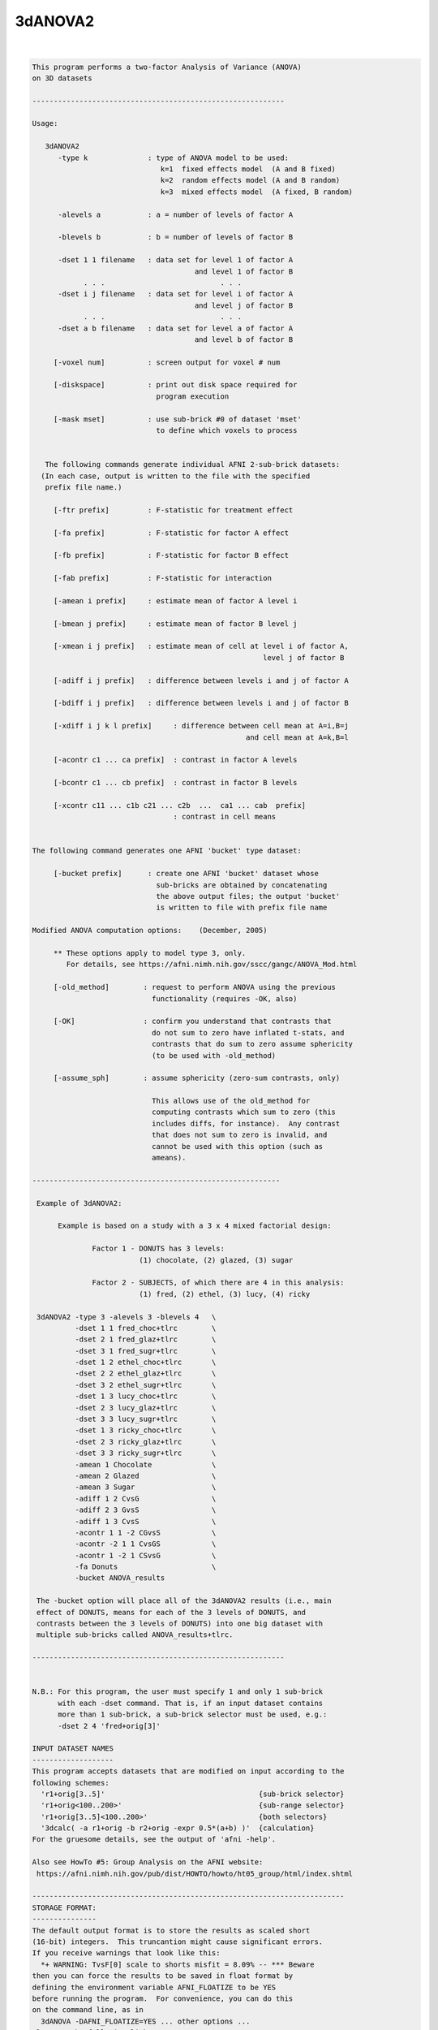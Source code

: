 ********
3dANOVA2
********

.. _3dANOVA2:

.. contents:: 
    :depth: 4 

| 

.. code-block:: none

    This program performs a two-factor Analysis of Variance (ANOVA)
    on 3D datasets
    
    -----------------------------------------------------------
    
    Usage:
    
       3dANOVA2
          -type k              : type of ANOVA model to be used:
                                  k=1  fixed effects model  (A and B fixed)    
                                  k=2  random effects model (A and B random)   
                                  k=3  mixed effects model  (A fixed, B random)
    
          -alevels a           : a = number of levels of factor A
    
          -blevels b           : b = number of levels of factor B
    
          -dset 1 1 filename   : data set for level 1 of factor A
                                          and level 1 of factor B
                . . .                           . . .
          -dset i j filename   : data set for level i of factor A
                                          and level j of factor B
                . . .                           . . .
          -dset a b filename   : data set for level a of factor A
                                          and level b of factor B
    
         [-voxel num]          : screen output for voxel # num
    
         [-diskspace]          : print out disk space required for
                                 program execution
    
         [-mask mset]          : use sub-brick #0 of dataset 'mset'
                                 to define which voxels to process
    
    
       The following commands generate individual AFNI 2-sub-brick datasets:
      (In each case, output is written to the file with the specified
       prefix file name.)
    
         [-ftr prefix]         : F-statistic for treatment effect
    
         [-fa prefix]          : F-statistic for factor A effect
    
         [-fb prefix]          : F-statistic for factor B effect
    
         [-fab prefix]         : F-statistic for interaction
    
         [-amean i prefix]     : estimate mean of factor A level i
    
         [-bmean j prefix]     : estimate mean of factor B level j
    
         [-xmean i j prefix]   : estimate mean of cell at level i of factor A,
                                                          level j of factor B
    
         [-adiff i j prefix]   : difference between levels i and j of factor A
    
         [-bdiff i j prefix]   : difference between levels i and j of factor B
    
         [-xdiff i j k l prefix]     : difference between cell mean at A=i,B=j
                                                      and cell mean at A=k,B=l
    
         [-acontr c1 ... ca prefix]  : contrast in factor A levels
    
         [-bcontr c1 ... cb prefix]  : contrast in factor B levels
    
         [-xcontr c11 ... c1b c21 ... c2b  ...  ca1 ... cab  prefix]
                                     : contrast in cell means
    
    
    The following command generates one AFNI 'bucket' type dataset:
    
         [-bucket prefix]      : create one AFNI 'bucket' dataset whose
                                 sub-bricks are obtained by concatenating
                                 the above output files; the output 'bucket'
                                 is written to file with prefix file name
    
    Modified ANOVA computation options:    (December, 2005)
    
         ** These options apply to model type 3, only.
            For details, see https://afni.nimh.nih.gov/sscc/gangc/ANOVA_Mod.html
    
         [-old_method]        : request to perform ANOVA using the previous
                                functionality (requires -OK, also)
    
         [-OK]                : confirm you understand that contrasts that
                                do not sum to zero have inflated t-stats, and
                                contrasts that do sum to zero assume sphericity
                                (to be used with -old_method)
    
         [-assume_sph]        : assume sphericity (zero-sum contrasts, only)
    
                                This allows use of the old_method for
                                computing contrasts which sum to zero (this
                                includes diffs, for instance).  Any contrast
                                that does not sum to zero is invalid, and
                                cannot be used with this option (such as
                                ameans).
    
    ----------------------------------------------------------
    
     Example of 3dANOVA2:
    
          Example is based on a study with a 3 x 4 mixed factorial design:
    
                  Factor 1 - DONUTS has 3 levels:
                             (1) chocolate, (2) glazed, (3) sugar
    
                  Factor 2 - SUBJECTS, of which there are 4 in this analysis:
                             (1) fred, (2) ethel, (3) lucy, (4) ricky
    
     3dANOVA2 -type 3 -alevels 3 -blevels 4   \
              -dset 1 1 fred_choc+tlrc        \
              -dset 2 1 fred_glaz+tlrc        \
              -dset 3 1 fred_sugr+tlrc        \
              -dset 1 2 ethel_choc+tlrc       \
              -dset 2 2 ethel_glaz+tlrc       \
              -dset 3 2 ethel_sugr+tlrc       \
              -dset 1 3 lucy_choc+tlrc        \
              -dset 2 3 lucy_glaz+tlrc        \
              -dset 3 3 lucy_sugr+tlrc        \
              -dset 1 3 ricky_choc+tlrc       \
              -dset 2 3 ricky_glaz+tlrc       \
              -dset 3 3 ricky_sugr+tlrc       \
              -amean 1 Chocolate              \
              -amean 2 Glazed                 \
              -amean 3 Sugar                  \
              -adiff 1 2 CvsG                 \
              -adiff 2 3 GvsS                 \
              -adiff 1 3 CvsS                 \
              -acontr 1 1 -2 CGvsS            \
              -acontr -2 1 1 CvsGS            \
              -acontr 1 -2 1 CSvsG            \
              -fa Donuts                      \
              -bucket ANOVA_results
    
     The -bucket option will place all of the 3dANOVA2 results (i.e., main
     effect of DONUTS, means for each of the 3 levels of DONUTS, and
     contrasts between the 3 levels of DONUTS) into one big dataset with
     multiple sub-bricks called ANOVA_results+tlrc.
    
    -----------------------------------------------------------
    
    
    N.B.: For this program, the user must specify 1 and only 1 sub-brick
          with each -dset command. That is, if an input dataset contains
          more than 1 sub-brick, a sub-brick selector must be used, e.g.:
          -dset 2 4 'fred+orig[3]'
    
    INPUT DATASET NAMES
    -------------------
    This program accepts datasets that are modified on input according to the
    following schemes:
      'r1+orig[3..5]'                                    {sub-brick selector}
      'r1+orig<100..200>'                                {sub-range selector}
      'r1+orig[3..5]<100..200>'                          {both selectors}
      '3dcalc( -a r1+orig -b r2+orig -expr 0.5*(a+b) )'  {calculation}
    For the gruesome details, see the output of 'afni -help'.
    
    Also see HowTo #5: Group Analysis on the AFNI website:
     https://afni.nimh.nih.gov/pub/dist/HOWTO/howto/ht05_group/html/index.shtml
    
    -------------------------------------------------------------------------
    STORAGE FORMAT:
    ---------------
    The default output format is to store the results as scaled short
    (16-bit) integers.  This truncantion might cause significant errors.
    If you receive warnings that look like this:
      *+ WARNING: TvsF[0] scale to shorts misfit = 8.09% -- *** Beware
    then you can force the results to be saved in float format by
    defining the environment variable AFNI_FLOATIZE to be YES
    before running the program.  For convenience, you can do this
    on the command line, as in
      3dANOVA -DAFNI_FLOATIZE=YES ... other options ... 
    Also see the following links:
     https://afni.nimh.nih.gov/pub/dist/doc/program_help/common_options.html
     https://afni.nimh.nih.gov/pub/dist/doc/program_help/README.environment.html
    
    ++ Compile date = Jan 29 2018 {AFNI_18.0.11:linux_ubuntu_12_64}
